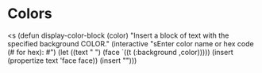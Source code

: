 * Colors
<s
(defun display-color-block (color)
  "Insert a block of text with the specified background COLOR."
  (interactive "sEnter color name or hex code (# for hex): #")
  (let ((text "      ")
        (face `((t (:background ,color)))))
    (insert (propertize text 'face face))
    (insert "\n")))
